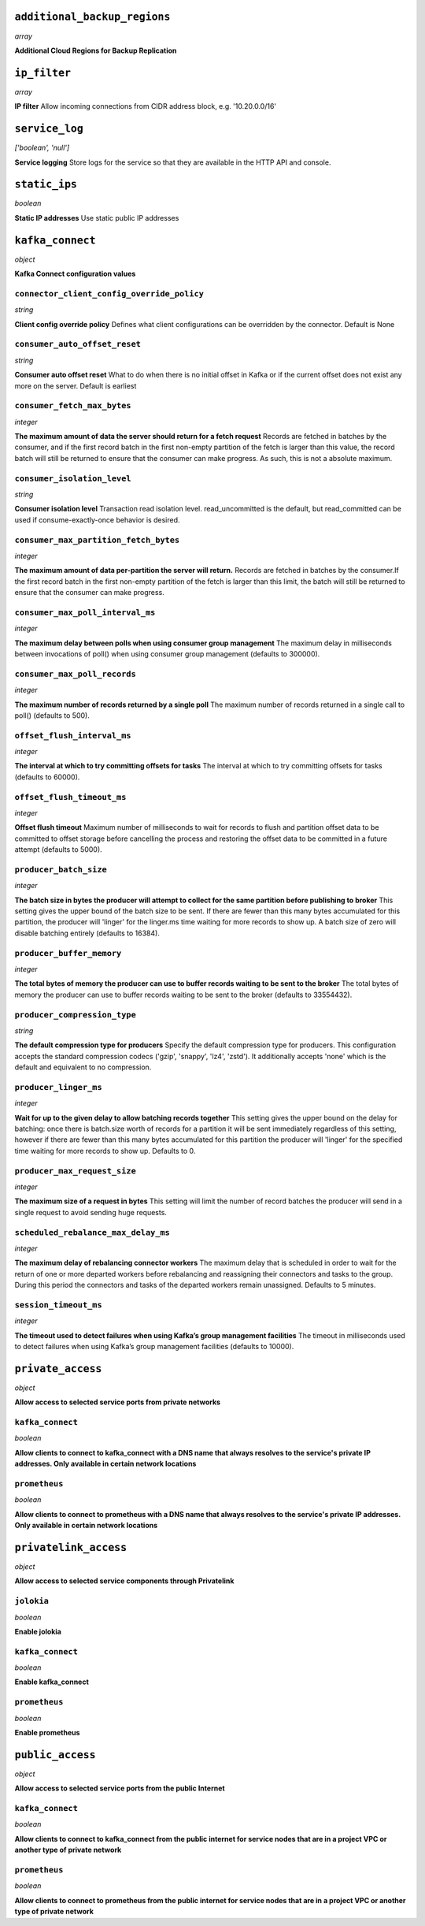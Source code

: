 
``additional_backup_regions``
-----------------------------
*array*

**Additional Cloud Regions for Backup Replication** 



``ip_filter``
-------------
*array*

**IP filter** Allow incoming connections from CIDR address block, e.g. '10.20.0.0/16'



``service_log``
---------------
*['boolean', 'null']*

**Service logging** Store logs for the service so that they are available in the HTTP API and console.



``static_ips``
--------------
*boolean*

**Static IP addresses** Use static public IP addresses



``kafka_connect``
-----------------
*object*

**Kafka Connect configuration values** 

``connector_client_config_override_policy``
~~~~~~~~~~~~~~~~~~~~~~~~~~~~~~~~~~~~~~~~~~~
*string*

**Client config override policy** Defines what client configurations can be overridden by the connector. Default is None

``consumer_auto_offset_reset``
~~~~~~~~~~~~~~~~~~~~~~~~~~~~~~
*string*

**Consumer auto offset reset** What to do when there is no initial offset in Kafka or if the current offset does not exist any more on the server. Default is earliest

``consumer_fetch_max_bytes``
~~~~~~~~~~~~~~~~~~~~~~~~~~~~
*integer*

**The maximum amount of data the server should return for a fetch request** Records are fetched in batches by the consumer, and if the first record batch in the first non-empty partition of the fetch is larger than this value, the record batch will still be returned to ensure that the consumer can make progress. As such, this is not a absolute maximum.

``consumer_isolation_level``
~~~~~~~~~~~~~~~~~~~~~~~~~~~~
*string*

**Consumer isolation level** Transaction read isolation level. read_uncommitted is the default, but read_committed can be used if consume-exactly-once behavior is desired.

``consumer_max_partition_fetch_bytes``
~~~~~~~~~~~~~~~~~~~~~~~~~~~~~~~~~~~~~~
*integer*

**The maximum amount of data per-partition the server will return.** Records are fetched in batches by the consumer.If the first record batch in the first non-empty partition of the fetch is larger than this limit, the batch will still be returned to ensure that the consumer can make progress. 

``consumer_max_poll_interval_ms``
~~~~~~~~~~~~~~~~~~~~~~~~~~~~~~~~~
*integer*

**The maximum delay between polls when using consumer group management** The maximum delay in milliseconds between invocations of poll() when using consumer group management (defaults to 300000).

``consumer_max_poll_records``
~~~~~~~~~~~~~~~~~~~~~~~~~~~~~
*integer*

**The maximum number of records returned by a single poll** The maximum number of records returned in a single call to poll() (defaults to 500).

``offset_flush_interval_ms``
~~~~~~~~~~~~~~~~~~~~~~~~~~~~
*integer*

**The interval at which to try committing offsets for tasks** The interval at which to try committing offsets for tasks (defaults to 60000).

``offset_flush_timeout_ms``
~~~~~~~~~~~~~~~~~~~~~~~~~~~
*integer*

**Offset flush timeout** Maximum number of milliseconds to wait for records to flush and partition offset data to be committed to offset storage before cancelling the process and restoring the offset data to be committed in a future attempt (defaults to 5000).

``producer_batch_size``
~~~~~~~~~~~~~~~~~~~~~~~
*integer*

**The batch size in bytes the producer will attempt to collect for the same partition before publishing to broker** This setting gives the upper bound of the batch size to be sent. If there are fewer than this many bytes accumulated for this partition, the producer will 'linger' for the linger.ms time waiting for more records to show up. A batch size of zero will disable batching entirely (defaults to 16384).

``producer_buffer_memory``
~~~~~~~~~~~~~~~~~~~~~~~~~~
*integer*

**The total bytes of memory the producer can use to buffer records waiting to be sent to the broker** The total bytes of memory the producer can use to buffer records waiting to be sent to the broker (defaults to 33554432).

``producer_compression_type``
~~~~~~~~~~~~~~~~~~~~~~~~~~~~~
*string*

**The default compression type for producers** Specify the default compression type for producers. This configuration accepts the standard compression codecs ('gzip', 'snappy', 'lz4', 'zstd'). It additionally accepts 'none' which is the default and equivalent to no compression.

``producer_linger_ms``
~~~~~~~~~~~~~~~~~~~~~~
*integer*

**Wait for up to the given delay to allow batching records together** This setting gives the upper bound on the delay for batching: once there is batch.size worth of records for a partition it will be sent immediately regardless of this setting, however if there are fewer than this many bytes accumulated for this partition the producer will 'linger' for the specified time waiting for more records to show up. Defaults to 0.

``producer_max_request_size``
~~~~~~~~~~~~~~~~~~~~~~~~~~~~~
*integer*

**The maximum size of a request in bytes** This setting will limit the number of record batches the producer will send in a single request to avoid sending huge requests.

``scheduled_rebalance_max_delay_ms``
~~~~~~~~~~~~~~~~~~~~~~~~~~~~~~~~~~~~
*integer*

**The maximum delay of rebalancing connector workers** The maximum delay that is scheduled in order to wait for the return of one or more departed workers before rebalancing and reassigning their connectors and tasks to the group. During this period the connectors and tasks of the departed workers remain unassigned.  Defaults to 5 minutes.

``session_timeout_ms``
~~~~~~~~~~~~~~~~~~~~~~
*integer*

**The timeout used to detect failures when using Kafka’s group management facilities** The timeout in milliseconds used to detect failures when using Kafka’s group management facilities (defaults to 10000).



``private_access``
------------------
*object*

**Allow access to selected service ports from private networks** 

``kafka_connect``
~~~~~~~~~~~~~~~~~
*boolean*

**Allow clients to connect to kafka_connect with a DNS name that always resolves to the service's private IP addresses. Only available in certain network locations** 

``prometheus``
~~~~~~~~~~~~~~
*boolean*

**Allow clients to connect to prometheus with a DNS name that always resolves to the service's private IP addresses. Only available in certain network locations** 



``privatelink_access``
----------------------
*object*

**Allow access to selected service components through Privatelink** 

``jolokia``
~~~~~~~~~~~
*boolean*

**Enable jolokia** 

``kafka_connect``
~~~~~~~~~~~~~~~~~
*boolean*

**Enable kafka_connect** 

``prometheus``
~~~~~~~~~~~~~~
*boolean*

**Enable prometheus** 



``public_access``
-----------------
*object*

**Allow access to selected service ports from the public Internet** 

``kafka_connect``
~~~~~~~~~~~~~~~~~
*boolean*

**Allow clients to connect to kafka_connect from the public internet for service nodes that are in a project VPC or another type of private network** 

``prometheus``
~~~~~~~~~~~~~~
*boolean*

**Allow clients to connect to prometheus from the public internet for service nodes that are in a project VPC or another type of private network** 




